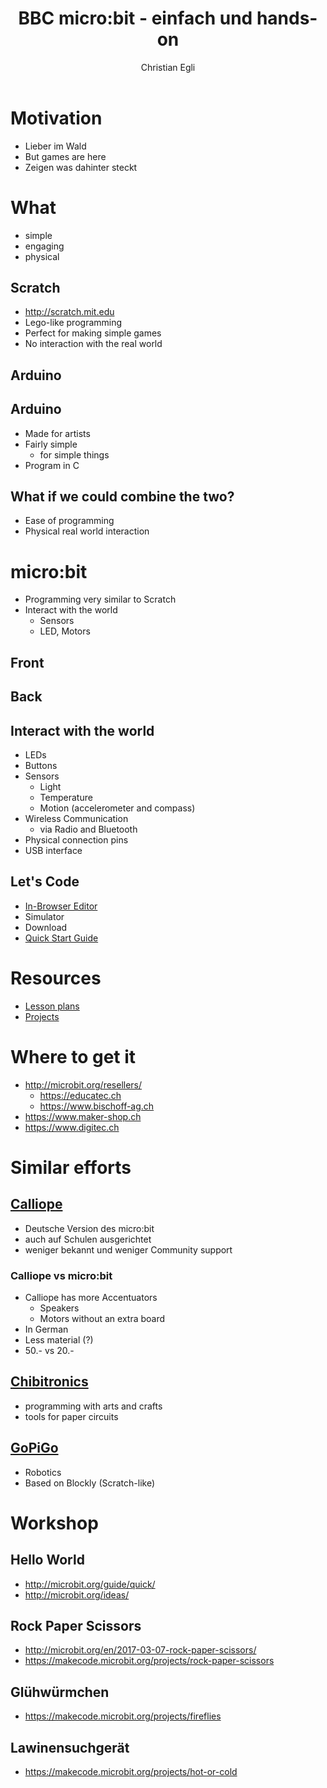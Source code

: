 #+OPTIONS: num:nil toc:1
#+TITLE: BBC micro:bit - einfach und hands-on
#+AUTHOR: Christian Egli
#+EMAIL: christian@egli.cc
#+LANGUAGE: en
#+CREATOR: Emacs 25.2.2 (Org mode 9.1.8)

#+REVEAL_ROOT: http://cdn.jsdelivr.net/reveal.js/3.0.0/
#+REVEAL_THEME: solarized
#+REVEAL_TRANS: slide

* Motivation
  - Lieber im Wald
  - But games are here
  - Zeigen was dahinter steckt
* What
  - simple
  - engaging
  - physical
** Scratch
   - http://scratch.mit.edu
   - Lego-like programming
   - Perfect for making simple games
   - No interaction with the real world
** Arduino
   [[file:images/arduino-2713093_1920.jpg][file:~/src/microbit_workshop/images/arduino-2713093_1920.jpg]]
** Arduino
   - Made for artists
   - Fairly simple
     - for simple things
   - Program in C
** What if we could combine the two?
   - Ease of programming
   - Physical real world interaction
* micro:bit
  - Programming very similar to Scratch
  - Interact with the world
    - Sensors
    - LED, Motors
** Front
[[./images/microbit-front.png]]
** Back
[[./images/microbit-back.png]]
** Interact with the world

# http://microbit.org/guide/features/

- LEDs
- Buttons
- Sensors
  - Light
  - Temperature
  - Motion (accelerometer and compass)
- Wireless Communication
  - via Radio and Bluetooth
- Physical connection pins
- USB interface

** Let's Code
- [[https://makecode.microbit.org/][In-Browser Editor]]
- Simulator
- Download
- [[http://microbit.org/guide/quick/][Quick Start Guide]]
* Resources
- [[https://makecode.microbit.org/lessons][Lesson plans]]
- [[https://makecode.microbit.org/projects][Projects]]
* Where to get it
- http://microbit.org/resellers/
  - https://educatec.ch
  - https://www.bischoff-ag.ch
- https://www.maker-shop.ch
- https://www.digitec.ch

* Similar efforts
** [[https://calliope.cc/][Calliope]]
- Deutsche Version des micro:bit
- auch auf Schulen ausgerichtet
- weniger bekannt und weniger Community support
*** Calliope vs micro:bit
    - Calliope has more Accentuators
      - Speakers
      - Motors without an extra board
    - In German
    - Less material (?)
    - 50.- vs 20.-
** [[https://chibitronics.com/][Chibitronics]]
- programming with arts and crafts
- tools for paper circuits
** [[https://www.dexterindustries.com/gopigo3/][GoPiGo]]
- Robotics
- Based on Blockly (Scratch-like)
* Workshop
** Hello World
   - http://microbit.org/guide/quick/
   - http://microbit.org/ideas/
** Rock Paper Scissors
   - http://microbit.org/en/2017-03-07-rock-paper-scissors/
   - https://makecode.microbit.org/projects/rock-paper-scissors
** Glühwürmchen
   - https://makecode.microbit.org/projects/fireflies
** Lawinensuchgerät
   - https://makecode.microbit.org/projects/hot-or-cold
